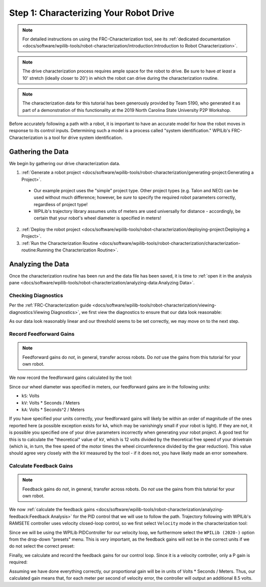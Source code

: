 Step 1: Characterizing Your Robot Drive
=======================================

.. note::  For detailed instructions on using the FRC-Characterization tool, see its :ref:`dedicated documentation <docs/software/wpilib-tools/robot-characterization/introduction:Introduction to Robot Characterization>`.

.. note:: The drive characterization process requires ample space for the robot to drive.  Be sure to have *at least* a 10' stretch (ideally closer to 20') in which the robot can drive during the characterization routine.

.. note:: The characterization data for this tutorial has been generously provided by Team 5190, who generated it as part of a demonstration of this functionality at the 2019 North Carolina State University P2P Workshop.

Before accurately following a path with a robot, it is important to have an accurate model for how the robot moves in response to its control inputs.  Determining such a model is a process called "system identification."  WPILib's FRC-Characterization is a tool for drive system identification.

Gathering the Data
------------------

We begin by gathering our drive characterization data.

1. :ref:`Generate a robot project <docs/software/wpilib-tools/robot-characterization/generating-project:Generating a Project>`.

  * Our example project uses the "simple" project type.  Other project types (e.g. Talon and NEO) can be used without much difference; however, be *sure* to specify the required robot parameters correctly, regardless of project type!
  * WPILib's trajectory library assumes units of meters are used universally for distance - accordingly, be certain that your robot's wheel diameter is specified in meters!

2. :ref:`Deploy the robot project <docs/software/wpilib-tools/robot-characterization/deploying-project:Deploying a Project>`.
3. :ref:`Run the Characterization Routine <docs/software/wpilib-tools/robot-characterization/characterization-routine:Running the Characterization Routine>`.

Analyzing the Data
------------------

Once the characterization routine has been run and the data file has been saved, it is time to :ref:`open it in the analysis pane <docs/software/wpilib-tools/robot-characterization/analyzing-data:Analyzing Data>`.

Checking Diagnostics
^^^^^^^^^^^^^^^^^^^^

Per the :ref:`FRC-Characterization guide <docs/software/wpilib-tools/robot-characterization/viewing-diagnostics:Viewing Diagnostics>`, we first view the diagnostics to ensure that our data look reasonable:

|Diagnostics|

As our data look reasonably linear and our threshold seems to be set correctly, we may move on to the next step.

Record Feedforward Gains
^^^^^^^^^^^^^^^^^^^^^^^^

.. note:: Feedforward gains do *not*, in general, transfer across robots.  Do *not* use the gains from this tutorial for your own robot.

We now record the feedforward gains calculated by the tool:

|Feedforward Gains|

Since our wheel diameter was specified in meters, our feedforward gains are in the following units:

* ``kS``: Volts
* ``kV``: Volts * Seconds / Meters
* ``kA``: Volts * Seconds^2 / Meters

If you have specified your units correctly, your feedforward gains will likely be within an order of magnitude of the ones reported here (a possible exception exists for ``kA``, which may be vanishingly small if your robot is light).  If they are not, it is possible you specified one of your drive parameters incorrectly when generating your robot project.  A good test for this is to calculate the "theoretical" value of ``kV``, which is 12 volts divided by the theoretical free speed of your drivetrain (which is, in turn, the free speed of the motor times the wheel circumference divided by the gear reduction).  This value should agree very closely with the ``kV`` measured by the tool - if it does not, you have likely made an error somewhere.

Calculate Feedback Gains
^^^^^^^^^^^^^^^^^^^^^^^^

.. note:: Feedback gains do *not*, in general, transfer across robots.  Do *not* use the gains from this tutorial for your own robot.

We now :ref:`calculate the feedback gains <docs/software/wpilib-tools/robot-characterization/analyzing-feedback:Feedback Analysis>` for the PID control that we will use to follow the path.  Trajectory following with WPILib's RAMSETE controller uses velocity closed-loop control, so we first select ``Velocity`` mode in the characterization tool:

|Velocity Mode|

Since we will be using the WPILib PIDController for our velocity loop, we furthermore select the ``WPILib (2020-)`` option from the drop-down "presets" menu.  This is *very* important, as the feedback gains will not be in the correct units if we do not select the correct preset:

|WPILib Preset|

Finally, we calculate and record the feedback gains for our control loop.  Since it is a velocity controller, only a P gain is required:

|Feedback Gains|

Assuming we have done everything correctly, our proportional gain will be in units of Volts * Seconds / Meters.  Thus, our calculated gain means that, for each meter per second of velocity error, the controller will output an additional 8.5 volts.

.. |Diagnostics| image:: images/voltage-domain-plots.png
.. |Feedforward Gains| image:: images/ff-gains.png
.. |Velocity Mode| image:: images/velocity-mode.png
.. |WPILib Preset| image:: images/wpilib-preset.png
.. |Feedback Gains| image:: images/fb-gains.png
